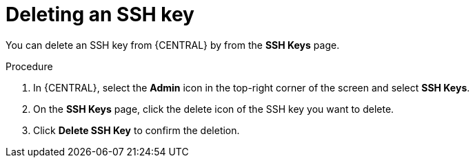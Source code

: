 [id='managing-business-central-ssh-keys-delete-proc']
= Deleting an SSH key

You can delete an SSH key from {CENTRAL} by from the *SSH Keys* page.

.Procedure
. In {CENTRAL}, select the *Admin* icon in the top-right corner of the screen and select *SSH Keys*.
. On the *SSH Keys* page, click the delete icon of the SSH key you want to delete.
. Click *Delete SSH Key* to confirm the deletion.
